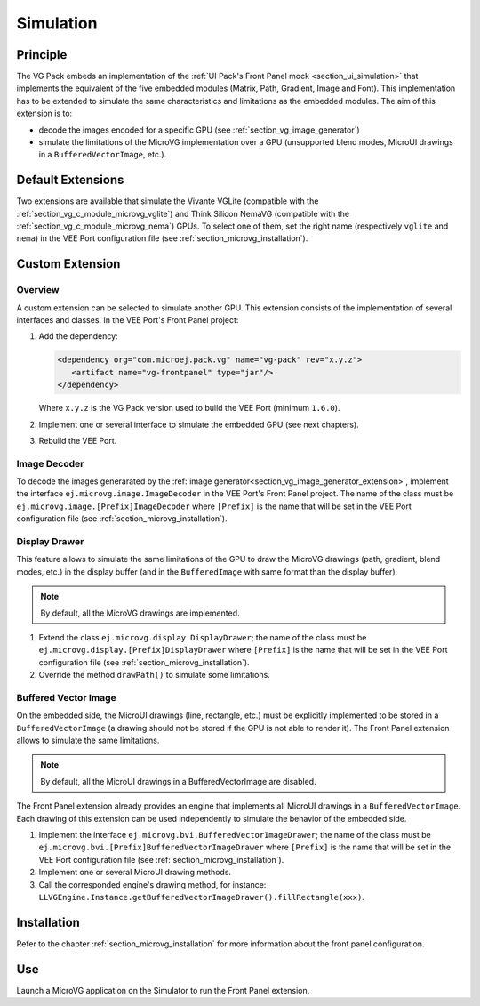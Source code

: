 .. _section_vg_simulation:

==========
Simulation
==========

Principle
=========

The VG Pack embeds an implementation of the :ref:`UI Pack's Front Panel mock <section_ui_simulation>` that implements the equivalent of the five embedded modules (Matrix, Path, Gradient, Image and Font). 
This implementation has to be extended to simulate the same characteristics and limitations as the embedded modules. 
The aim of this extension is to:

* decode the images encoded for a specific GPU (see :ref:`section_vg_image_generator`)
* simulate the limitations of the MicroVG implementation over a GPU (unsupported blend modes, MicroUI drawings in a ``BufferedVectorImage``, etc.).

Default Extensions
==================

Two extensions are available that simulate the Vivante VGLite (compatible with the :ref:`section_vg_c_module_microvg_vglite`) and Think Silicon NemaVG (compatible with the :ref:`section_vg_c_module_microvg_nema`) GPUs.
To select one of them, set the right name (respectively ``vglite`` and ``nema``) in the VEE Port configuration file (see :ref:`section_microvg_installation`).

.. _section_vg_frontpanel_extension:

Custom Extension
================

Overview
--------

A custom extension can be selected to simulate another GPU. 
This extension consists of the implementation of several interfaces and classes.
In the VEE Port's Front Panel project:

1. Add the dependency:

   .. code-block:: xml

      <dependency org="com.microej.pack.vg" name="vg-pack" rev="x.y.z">
         <artifact name="vg-frontpanel" type="jar"/>
      </dependency>

   Where ``x.y.z`` is the VG Pack version used to build the VEE Port (minimum ``1.6.0``).
2. Implement one or several interface to simulate the embedded GPU (see next chapters).
3. Rebuild the VEE Port.

Image Decoder
-------------

To decode the images generarated by the :ref:`image generator<section_vg_image_generator_extension>`, implement the interface ``ej.microvg.image.ImageDecoder`` in the VEE Port's Front Panel project. 
The name of the class must be ``ej.microvg.image.[Prefix]ImageDecoder`` where ``[Prefix]`` is the name that will be set in the VEE Port configuration file (see :ref:`section_microvg_installation`).

Display Drawer
--------------

This feature allows to simulate the same limitations of the GPU to draw the MicroVG drawings (path, gradient, blend modes, etc.) in the display buffer (and in the ``BufferedImage`` with same format than the display buffer).

.. note:: By default, all the MicroVG drawings are implemented.

1. Extend the class ``ej.microvg.display.DisplayDrawer``; the name of the class must be ``ej.microvg.display.[Prefix]DisplayDrawer`` where ``[Prefix]`` is the name that will be set in the VEE Port configuration file (see :ref:`section_microvg_installation`).
2. Override the method ``drawPath()`` to simulate some limitations.

Buffered Vector Image
---------------------

On the embedded side, the MicroUI drawings (line, rectangle, etc.) must be explicitly implemented to be stored in a ``BufferedVectorImage`` (a drawing should not be stored if the GPU is not able to render it).
The Front Panel extension allows to simulate the same limitations.

.. note:: By default, all the MicroUI drawings in a BufferedVectorImage are disabled.

The Front Panel extension already provides an engine that implements all MicroUI drawings in a ``BufferedVectorImage``.
Each drawing of this extension can be used independently to simulate the behavior of the embedded side.

1. Implement the interface ``ej.microvg.bvi.BufferedVectorImageDrawer``; the name of the class must be ``ej.microvg.bvi.[Prefix]BufferedVectorImageDrawer`` where ``[Prefix]`` is the name that will be set in the VEE Port configuration file (see :ref:`section_microvg_installation`).
2. Implement one or several MicroUI drawing methods.
3. Call the corresponded engine's drawing method, for instance: ``LLVGEngine.Instance.getBufferedVectorImageDrawer().fillRectangle(xxx)``.

Installation
============

Refer to the chapter :ref:`section_microvg_installation` for more information about the front panel configuration.

Use
===

Launch a MicroVG application on the Simulator to run the Front Panel extension.

..
   | Copyright 2008-2024, MicroEJ Corp. Content in this space is free 
   for read and redistribute. Except if otherwise stated, modification 
   is subject to MicroEJ Corp prior approval.
   | MicroEJ is a trademark of MicroEJ Corp. All other trademarks and 
   copyrights are the property of their respective owners.
